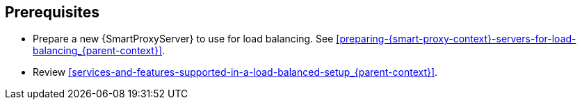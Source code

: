 [id="prerequisites-configuring-{smart-proxy-context}-servers-for-load-balancing_{context}"]
== Prerequisites
:context: {parent-context}
:!parent-context:

* Prepare a new {SmartProxyServer} to use for load balancing.
See xref:preparing-{smart-proxy-context}-servers-for-load-balancing_{context}[].
* Review xref:services-and-features-supported-in-a-load-balanced-setup_{context}[].